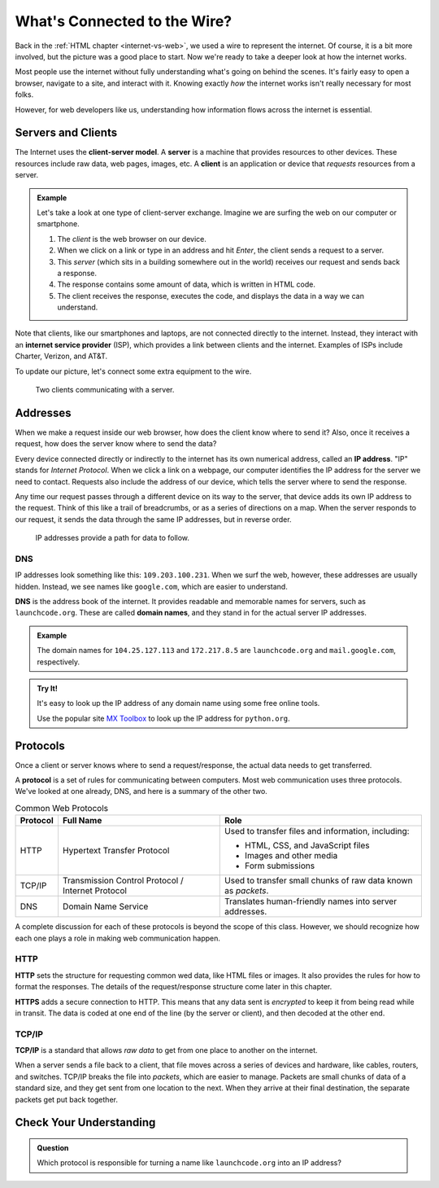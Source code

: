 What's Connected to the Wire?
=============================

Back in the :ref:`HTML chapter <internet-vs-web>`, we used a wire to represent
the internet. Of course, it is a bit more involved, but the picture was a good
place to start. Now we're ready to take a deeper look at how the internet
works.

Most people use the internet without fully understanding what's going on behind
the scenes. It's fairly easy to open a browser, navigate to a site, and
interact with it. Knowing exactly *how* the internet works isn't really
necessary for most folks.

However, for web developers like us, understanding how information flows across
the internet is essential.

Servers and Clients
-------------------

.. index:: ! client-server model, ! client, server

The Internet uses the **client-server model**. A **server** is a machine that
provides resources to other devices. These resources include raw data, web
pages, images, etc. A **client** is an application or device that *requests*
resources from a server.

.. admonition:: Example

   Let's take a look at one type of client-server exchange. Imagine we are
   surfing the web on our computer or smartphone.

   #. The *client* is the web browser on our device.
   #. When we click on a link or type in an address and hit *Enter*, the client
      sends a request to a server.
   #. This *server* (which sits in a building somewhere out in the world)
      receives our request and sends back a response.
   #. The response contains some amount of data, which is written in HTML code.
   #. The client receives the response, executes the code, and displays the
      data in a way we can understand.

.. index:: ! internet service provider

Note that clients, like our smartphones and laptops, are not connected directly
to the internet. Instead, they interact with an **internet service provider**
(ISP), which provides a link between clients and the internet. Examples of ISPs
include Charter, Verizon, and AT&T.

To update our picture, let's connect some extra equipment to the wire.

.. figure:: figures/client-server.png
   :alt: A server connected by wires to two client computers. Arrows indicate a request/response.
   :width: 70%

   Two clients communicating with a server.

Addresses
---------

When we make a request inside our web browser, how does the client know where
to send it? Also, once it receives a request, how does the server know where to
send the data?

.. index:: ! IP address

Every device connected directly or indirectly to the internet has its own
numerical address, called an **IP address**. "IP" stands for *Internet
Protocol*. When we click a link on a webpage, our computer identifies the IP
address for the server we need to contact. Requests also include the address of
our device, which tells the server where to send the response.

Any time our request passes through a different device on its way to the server,
that device adds its own IP address to the request. Think of this like a trail
of breadcrumbs, or as a series of directions on a map. When the server responds
to our request, it sends the data through the same IP addresses, but in reverse
order.

.. figure:: figures/ip-trail.png
   :alt: A series of IP addresses are gathered as a request makes its way to the server.
   :width: 80%

   IP addresses provide a path for data to follow.

DNS
^^^

IP addresses look something like this: ``109.203.100.231``. When we surf the
web, however, these addresses are usually hidden. Instead, we see names like
``google.com``, which are easier to understand.

.. index:: ! DNS

**DNS** is the address book of the internet. It provides readable and memorable
names for servers, such as ``launchcode.org``. These are called
**domain names**, and they stand in for the actual server IP addresses.

.. admonition:: Example

   The domain names for ``104.25.127.113`` and ``172.217.8.5`` are
   ``launchcode.org`` and ``mail.google.com``, respectively.

.. admonition:: Try It!

   It's easy to look up the IP address of any domain name using some free
   online tools. 

   Use the popular site `MX Toolbox <https://mxtoolbox.com/DNSLookup.aspx>`__
   to look up the IP address for ``python.org``.

Protocols
---------

Once a client or server knows where to send a request/response, the actual data
needs to get transferred.

.. index::
   single: url; protocol

A **protocol** is a set of rules for communicating between computers. Most web
communication uses three protocols. We've looked at one already, DNS, and here
is a summary of the other two.

.. list-table:: Common Web Protocols
   :header-rows: 1

   * - Protocol
     - Full Name
     - Role
   * - HTTP
     - Hypertext Transfer Protocol
     - Used to transfer files and information, including:

       - HTML, CSS, and JavaScript files
       - Images and other media
       - Form submissions

   * - TCP/IP
     - Transmission Control Protocol / Internet Protocol
     - Used to transfer small chunks of raw data known as *packets*.
   * - DNS
     - Domain Name Service
     - Translates human-friendly names into server addresses.

A complete discussion for each of these protocols is beyond the scope of this
class. However, we should recognize how each one plays a role in making web
communication happen.

HTTP
^^^^

.. index:: ! HTTP, ! HTTPS

**HTTP** sets the structure for requesting common wed data, like HTML files or
images. It also provides the rules for how to format the responses. The details
of the request/response structure come later in this chapter. 

**HTTPS** adds a secure connection to HTTP. This means that any data sent is
*encrypted* to keep it from being read while in transit. The data is coded at
one end of the line (by the server or client), and then decoded at the other
end.

TCP/IP
^^^^^^

.. index:: ! TCP/IP

**TCP/IP** is a standard that allows *raw data* to get from one place to
another on the internet.

When a server sends a file back to a client, that file moves across a series of
devices and hardware, like cables, routers, and switches. TCP/IP breaks the
file into *packets*, which are easier to manage. Packets are small chunks of
data of a standard size, and they get sent from one location to the next. When
they arrive at their final destination, the separate packets get put back
together.

Check Your Understanding
------------------------

.. admonition:: Question

   Which protocol is responsible for turning a name like ``launchcode.org``
   into an IP address?

   .. raw:: html

      <ol type="a">
         <li><input type="radio" name="Q1" autocomplete="off" onclick="evaluateMC(name, false)"> HTTP</li>
         <li><input type="radio" name="Q1" autocomplete="off" onclick="evaluateMC(name, false)"> HTTPS</li>
         <li><input type="radio" name="Q1" autocomplete="off" onclick="evaluateMC(name, false)"> TCP/IP</li>
         <li><input type="radio" name="Q1" autocomplete="off" onclick="evaluateMC(name, true)"> DNS</li>
      </ol>
      <p id="Q1"></p>

.. Answer = d
